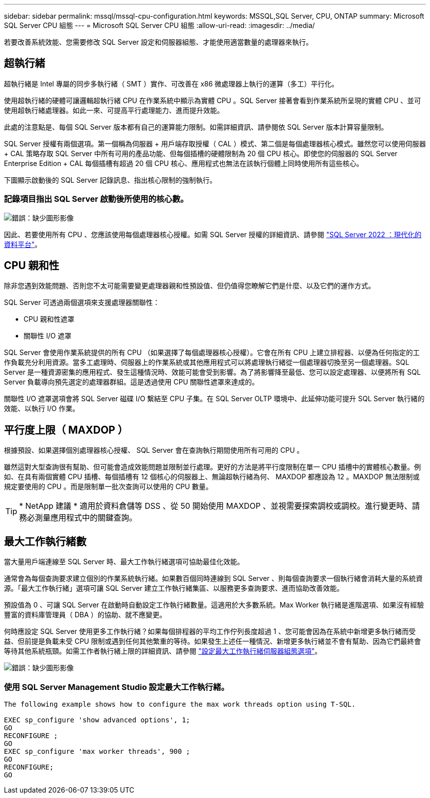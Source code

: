 ---
sidebar: sidebar 
permalink: mssql/mssql-cpu-configuration.html 
keywords: MSSQL,SQL Server, CPU, ONTAP 
summary: Microsoft SQL Server CPU 組態 
---
= Microsoft SQL Server CPU 組態
:allow-uri-read: 
:imagesdir: ../media/


[role="lead"]
若要改善系統效能、您需要修改 SQL Server 設定和伺服器組態、才能使用適當數量的處理器來執行。



== 超執行緒

超執行緒是 Intel 專屬的同步多執行緒（ SMT ）實作、可改善在 x86 微處理器上執行的運算（多工）平行化。

使用超執行緒的硬體可讓邏輯超執行緒 CPU 在作業系統中顯示為實體 CPU 。SQL Server 接著會看到作業系統所呈現的實體 CPU 、並可使用超執行緒處理器。如此一來、可提高平行處理能力、進而提升效能。

此處的注意點是、每個 SQL Server 版本都有自己的運算能力限制。如需詳細資訊、請參閱依 SQL Server 版本計算容量限制。

SQL Server 授權有兩個選項。第一個稱為伺服器 + 用戶端存取授權（ CAL ）模式、第二個是每個處理器核心模式。雖然您可以使用伺服器 + CAL 策略存取 SQL Server 中所有可用的產品功能、但每個插槽的硬體限制為 20 個 CPU 核心。即使您的伺服器的 SQL Server Enterprise Edition + CAL 每個插槽有超過 20 個 CPU 核心、應用程式也無法在該執行個體上同時使用所有這些核心。

下圖顯示啟動後的 SQL Server 記錄訊息、指出核心限制的強制執行。



=== 記錄項目指出 SQL Server 啟動後所使用的核心數。

image:mssql-hyperthreading.png["錯誤：缺少圖形影像"]

因此、若要使用所有 CPU 、您應該使用每個處理器核心授權。如需 SQL Server 授權的詳細資訊、請參閱 link:https://www.microsoft.com/en-us/sql-server/sql-server-2022-comparison["SQL Server 2022 ：現代化的資料平台"^]。



== CPU 親和性

除非您遇到效能問題、否則您不太可能需要變更處理器親和性預設值、但仍值得您瞭解它們是什麼、以及它們的運作方式。

SQL Server 可透過兩個選項來支援處理器關聯性：

* CPU 親和性遮罩
* 關聯性 I/O 遮罩


SQL Server 會使用作業系統提供的所有 CPU （如果選擇了每個處理器核心授權）。它會在所有 CPU 上建立排程器、以便為任何指定的工作負載充分利用資源。當多工處理時、伺服器上的作業系統或其他應用程式可以將處理執行緒從一個處理器切換至另一個處理器。SQL Server 是一種資源密集的應用程式、發生這種情況時、效能可能會受到影響。為了將影響降至最低、您可以設定處理器、以便將所有 SQL Server 負載導向預先選定的處理器群組。這是透過使用 CPU 關聯性遮罩來達成的。

關聯性 I/O 遮罩選項會將 SQL Server 磁碟 I/O 繫結至 CPU 子集。在 SQL Server OLTP 環境中、此延伸功能可提升 SQL Server 執行緒的效能、以執行 I/O 作業。



== 平行度上限（ MAXDOP ）

根據預設、如果選擇個別處理器核心授權、 SQL Server 會在查詢執行期間使用所有可用的 CPU 。

雖然這對大型查詢很有幫助、但可能會造成效能問題並限制並行處理。更好的方法是將平行度限制在單一 CPU 插槽中的實體核心數量。例如、在具有兩個實體 CPU 插槽、每個插槽有 12 個核心的伺服器上、無論超執行緒為何、 MAXDOP 都應設為 12 。MAXDOP 無法限制或規定要使用的 CPU 。而是限制單一批次查詢可以使用的 CPU 數量。


TIP: * NetApp 建議 * 適用於資料倉儲等 DSS 、從 50 開始使用 MAXDOP 、並視需要探索調校或調校。進行變更時、請務必測量應用程式中的關鍵查詢。



== 最大工作執行緒數

當大量用戶端連線至 SQL Server 時、最大工作執行緒選項可協助最佳化效能。

通常會為每個查詢要求建立個別的作業系統執行緒。如果數百個同時連線到 SQL Server 、則每個查詢要求一個執行緒會消耗大量的系統資源。「最大工作執行緒」選項可讓 SQL Server 建立工作執行緒集區、以服務更多查詢要求、進而協助改善效能。

預設值為 0 、可讓 SQL Server 在啟動時自動設定工作執行緒數量。這適用於大多數系統。Max Worker 執行緒是進階選項、如果沒有經驗豐富的資料庫管理員（ DBA ）的協助、就不應變更。

何時應設定 SQL Server 使用更多工作執行緒？如果每個排程器的平均工作佇列長度超過 1 、您可能會因為在系統中新增更多執行緒而受益、但前提是負載未受 CPU 限制或遇到任何其他繁重的等待。如果發生上述任一種情況、新增更多執行緒並不會有幫助、因為它們最終會等待其他系統瓶頸。如需工作者執行緒上限的詳細資訊、請參閱 link:https://learn.microsoft.com/en-us/sql/database-engine/configure-windows/configure-the-max-worker-threads-server-configuration-option?view=sql-server-ver16&redirectedfrom=MSDN["設定最大工作執行緒伺服器組態選項"^]。

image:mssql-max-worker-threads.png["錯誤：缺少圖形影像"]



=== 使用 SQL Server Management Studio 設定最大工作執行緒。

....
The following example shows how to configure the max work threads option using T-SQL.

EXEC sp_configure 'show advanced options', 1;
GO
RECONFIGURE ;
GO
EXEC sp_configure 'max worker threads', 900 ;
GO
RECONFIGURE;
GO
....